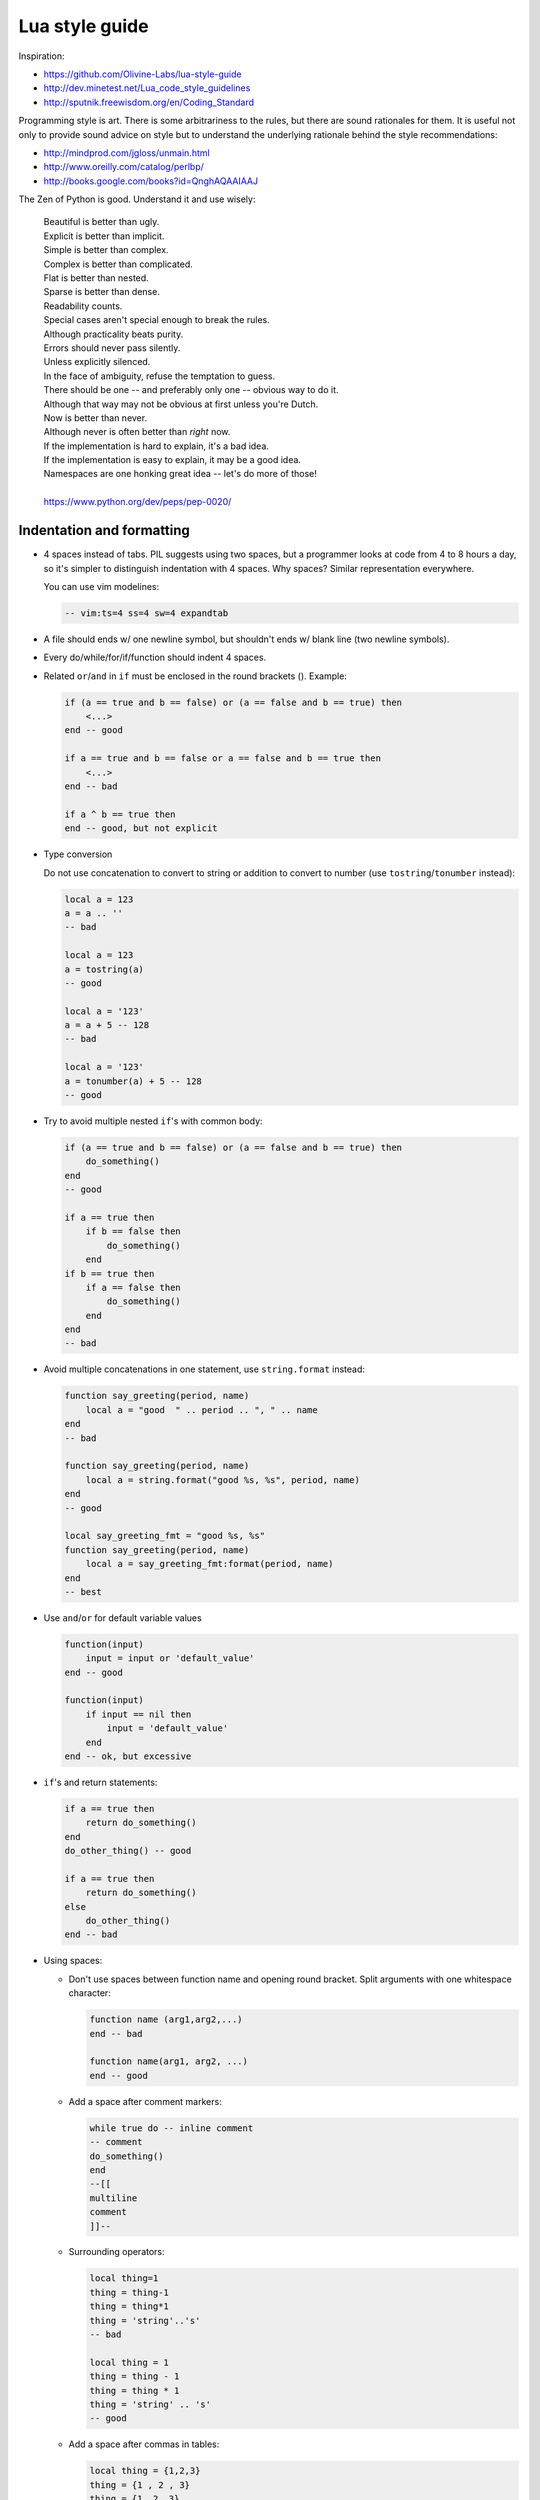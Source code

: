 ..  _lua_style_guide:

Lua style guide
===============

Inspiration:

*   https://github.com/Olivine-Labs/lua-style-guide
*   http://dev.minetest.net/Lua_code_style_guidelines
*   http://sputnik.freewisdom.org/en/Coding_Standard

Programming style is art. There is some arbitrariness to the rules, but there
are sound rationales for them. It is useful not only to provide sound advice on
style but to understand the underlying rationale behind the
style recommendations:

*   http://mindprod.com/jgloss/unmain.html
*   http://www.oreilly.com/catalog/perlbp/
*   http://books.google.com/books?id=QnghAQAAIAAJ

The Zen of Python is good. Understand it and use wisely:

    | Beautiful is better than ugly.
    | Explicit is better than implicit.
    | Simple is better than complex.
    | Complex is better than complicated.
    | Flat is better than nested.
    | Sparse is better than dense.
    | Readability counts.
    | Special cases aren't special enough to break the rules.
    | Although practicality beats purity.
    | Errors should never pass silently.
    | Unless explicitly silenced.
    | In the face of ambiguity, refuse the temptation to guess.
    | There should be one -- and preferably only one -- obvious way to do it.
    | Although that way may not be obvious at first unless you're Dutch.
    | Now is better than never.
    | Although never is often better than *right* now.
    | If the implementation is hard to explain, it's a bad idea.
    | If the implementation is easy to explain, it may be a good idea.
    | Namespaces are one honking great idea -- let's do more of those!
    |
    | https://www.python.org/dev/peps/pep-0020/


Indentation and formatting
--------------------------

*   4 spaces instead of tabs. PIL suggests using two spaces, but a programmer looks
    at code from 4 to 8 hours a day, so it's simpler to distinguish indentation
    with 4 spaces. Why spaces? Similar representation everywhere.

    You can use vim modelines:

    ..  code-block:: lua

        -- vim:ts=4 ss=4 sw=4 expandtab

*   A file should ends w/ one newline symbol, but shouldn't ends w/ blank line
    (two newline symbols).

*   Every do/while/for/if/function should indent 4 spaces.

*   Related ``or``/``and`` in ``if`` must be enclosed in the round brackets (). Example:

    ..  code-block:: lua

        if (a == true and b == false) or (a == false and b == true) then
            <...>
        end -- good

        if a == true and b == false or a == false and b == true then
            <...>
        end -- bad

        if a ^ b == true then
        end -- good, but not explicit

*   Type conversion

    Do not use concatenation to convert to string or addition to convert to number
    (use ``tostring``/``tonumber`` instead):

    ..  code-block:: lua

        local a = 123
        a = a .. ''
        -- bad

        local a = 123
        a = tostring(a)
        -- good

        local a = '123'
        a = a + 5 -- 128
        -- bad

        local a = '123'
        a = tonumber(a) + 5 -- 128
        -- good

*   Try to avoid multiple nested ``if``'s with common body:

    ..  code-block:: lua

        if (a == true and b == false) or (a == false and b == true) then
            do_something()
        end
        -- good

        if a == true then
            if b == false then
                do_something()
            end
        if b == true then
            if a == false then
                do_something()
            end
        end
        -- bad

*   Avoid multiple concatenations in one statement, use ``string.format`` instead:

    ..  code-block:: lua

        function say_greeting(period, name)
            local a = "good  " .. period .. ", " .. name
        end
        -- bad

        function say_greeting(period, name)
            local a = string.format("good %s, %s", period, name)
        end
        -- good

        local say_greeting_fmt = "good %s, %s"
        function say_greeting(period, name)
            local a = say_greeting_fmt:format(period, name)
        end
        -- best

*   Use ``and``/``or`` for default variable values

    ..  code-block:: lua

        function(input)
            input = input or 'default_value'
        end -- good

        function(input)
            if input == nil then
                input = 'default_value'
            end
        end -- ok, but excessive

*   ``if``'s and return statements:

    ..  code-block:: lua

        if a == true then
            return do_something()
        end
        do_other_thing() -- good

        if a == true then
            return do_something()
        else
            do_other_thing()
        end -- bad

*   Using spaces:

    -   Don't use spaces between function name and opening round bracket.
        Split arguments with one whitespace character:

        .. code-block:: lua

            function name (arg1,arg2,...)
            end -- bad

            function name(arg1, arg2, ...)
            end -- good

    -   Add a space after comment markers:

        ..  code-block:: lua

            while true do -- inline comment
            -- comment
            do_something()
            end
            --[[
            multiline
            comment
            ]]--

    -   Surrounding operators:

        ..  code-block:: lua

            local thing=1
            thing = thing-1
            thing = thing*1
            thing = 'string'..'s'
            -- bad

            local thing = 1
            thing = thing - 1
            thing = thing * 1
            thing = 'string' .. 's'
            -- good

    -   Add a space after commas in tables:

        ..  code-block:: lua

            local thing = {1,2,3}
            thing = {1 , 2 , 3}
            thing = {1 ,2 ,3}
            -- bad

            local thing = {1, 2, 3}
            -- good

    -   Add a space in map definitions after equals signs and commas:

        ..  code-block:: lua

            return {1,2,3,4}
            return {
                key1 = val1,key2=val2
            }
            -- bad

            return {1, 2, 3, 4}
            return {
                key1 = val1, key2 = val2,
                key3 = vallll
            }
            -- good

        You can also use alignment:

        ..  code-block:: lua

            return {
                long_key  = 'vaaaaalue',
                key       = 'val',
                something = 'even better'
            }


    -   Extra blank lines may be used (sparingly) to separate groups of related
        functions. Blank lines may be omitted between several related one-liners
        (for example, a set of dummy implementations).

        Use blank lines in functions (sparingly) to indicate logical sections:

        ..  code-block:: lua

            if thing ~= nil then
                -- ...stuff...
            end
            function derp()
                -- ...stuff...
            end
            local wat = 7
            -- bad

            if thing ~= nil then
                -- ...stuff...
            end

            function derp()
                -- ...stuff...
            end

            local wat = 7
            -- good

    -   Delete whitespace at EOL (strongly forbidden. Use ``:s/\s\+$//gc`` in vim
        to delete them).


Avoid global variables
----------------------

Avoid using global variables. In exceptional cases, start the name of such a variable with ``_G``,
add a prefix, or add a table instead of a prefix:

..  code-block:: lua

    function bad_global_example()
    end -- very, very bad

    function good_local_example()
    end
    _G.modulename_good_local_example = good_local_example -- good
    _G.modulename = {}
    _G.modulename.good_local_example = good_local_example -- better

Always use a prefix to avoid name conflicts.

Naming
------

*   Names of variables/"objects" and "methods"/functions: snake_case.
*   Names of "classes": CamelCase.
*   Private variables/methods (future properties) of objects start with
    underscores ``<object>._<name>``. Avoid syntax like
    ``local function private_methods(self) end``.
*   Boolean: naming ``is_<...>``, ``isnt_<...>``, ``has_``, ``hasnt_`` is good style.
*   For "very local" variables:

    -   ``t`` is for tables
    -   ``i``, ``j`` are for indexing
    -   ``n`` is for counting
    -   ``k``, ``v`` is what you get out of ``pairs()`` (are acceptable, ``_`` if unused)
    -   ``i``, ``v`` is what you get out of ``ipairs()`` (are acceptable, ``_`` if unused)
    -   ``k``/``key`` is for table keys
    -   ``v``/``val``/``value`` is for values that are passed around
    -   ``x``/``y``/``z`` is for generic math quantities
    -   ``s``/``str``/``string`` is for strings
    -   ``c`` is for 1-char strings
    -   ``f``/``func``/``cb`` are for functions
    -   ``status, <rv>..`` or ``ok, <rv>..`` is what you get out of pcall/xpcall
    -   ``buf, sz`` is a (buffer, size) pair
    -   ``<name>_p`` is for pointers
    -   ``t0``.. is for timestamps
    -   ``err`` is for errors
    
*   Abbreviations are acceptable if they're very common or if they're unambiguous and you've documented them.
*   Global variables are spelled in ALL_CAPS. If it's a system variable, it starts with an underscore
    (``_G``/``_VERSION``/..).
*   Modules are named in snake_case (avoid underscores and dashes): for example, 'luasql', not
    'Lua-SQL'.
*   ``*_mt`` and ``*_methods`` defines metatable and methods table.

Idioms and patterns
-------------------

Always use round brackets in call of functions except multiple cases (common lua
style idioms):

*   ``*.cfg{ }`` functions (``box.cfg``/``memcached.cfg``/..)
*   ``ffi.cdef[[ ]]`` function

Avoid the following constructions:

*   <func>'<name>'. Strongly avoid require'..'.
*   ``function object:method() end``. Use ``function object.method(self) end`` instead.
*   Semicolons as table separators. Only use commas.
*   Semicolons at the end of line. Use semicolons only to split multiple statements on one line.
*   Unnecessary function creation (closures/..).

Avoid implicit casting to boolean in ``if`` conditions like ``if x then`` or ``if not x then``.
Such expressions will likely result in troubles with :ref:`box.NULL </reference/reference_lua/box_null/>`.
Instead of those conditions, use ``if x ~= nil then`` and ``if x == nil then``.

Modules
-------

Don't start modules with license/authors/descriptions, you can write it in
LICENSE/AUTHORS/README files.
To write modules, use one of the two patterns (don't use ``modules()``):

..  code-block:: lua

    local M = {}

    function M.foo()
    ...
    end

    function M.bar()
    ...
    end

    return M

or

..  code-block:: lua

    local function foo()
    ...
    end

    local function bar()
    ...
    end

    return {
    foo = foo,
    bar = bar,
    }

Commenting
----------

Don't forget to comment your Lua code. You shouldn't comment Lua syntax (assume that the reader already
knows the Lua language). Instead, tell about functions/variable names/etc.

Multiline comments: use matching (``--[[ ]]--``) instead of simple
(``--[[ ]]``).

Public function comments:

..  code-block:: lua

    --- Copy any table (shallow and deep version)
    -- * deepcopy: copies all levels
    -- * shallowcopy: copies only first level
    -- Supports __copy metamethod for copying custom tables with metatables
    -- @function gsplit
    -- @table         inp  original table
    -- @shallow[opt]  sep  flag for shallow copy
    -- @returns            table (copy)

Testing
-------

Use the ``tap`` module for writing efficient tests. Example of a test file:

..  code-block:: lua

    #!/usr/bin/env tarantool

    local test = require('tap').test('table')
    test:plan(31)

    do -- check basic table.copy (deepcopy)
        local example_table = {
            {1, 2, 3},
            {"help, I'm very nested", {{{ }}} }
        }

        local copy_table = table.copy(example_table)

        test:is_deeply(
            example_table,
            copy_table,
            "checking, that deepcopy behaves ok"
        )
        test:isnt(
            example_table,
            copy_table,
            "checking, that tables are different"
        )
        test:isnt(
            example_table[1],
            copy_table[1],
            "checking, that tables are different"
        )
        test:isnt(
            example_table[2],
            copy_table[2],
            "checking, that tables are different"
        )
        test:isnt(
            example_table[2][2],
            copy_table[2][2],
            "checking, that tables are different"
        )
        test:isnt(
            example_table[2][2][1],
            copy_table[2][2][1],
            "checking, that tables are different"
        )
    end

    <...>

    os.exit(test:check() and 0 or 1)

When you test your code, the output will be something like this:

..  code-block:: tap

    TAP version 13
    1..31
    ok - checking, that deepcopy behaves ok
    ok - checking, that tables are different
    ok - checking, that tables are different
    ok - checking, that tables are different
    ok - checking, that tables are different
    ok - checking, that tables are different
    ...


Error handling
--------------

Be generous in what you accept and strict in what you return.

With error handling, this means that you must provide an error object as the second
multi-return value in case of error. The error object can be a string, a Lua
table, cdata, or userdata. In the latter three cases, it must have a ``__tostring`` metamethod
defined.

In case of error, use ``nil`` for the first return value. This makes the error
hard to ignore.

When checking function return values, check the first argument first. If it's
``nil``, look for error in the second argument:

..  code-block:: lua

    local data, err = foo()
    if data == nil then
        return nil, err
    end
    return bar(data)

Unless the performance of your code is paramount, try to avoid using more than two
return values.

In rare cases, you may want to return ``nil`` as a legal return value. In this
case, it's OK to check for error first and then for return:

..  code-block:: lua

    local data, err = foo()
    if err == nil then
        return data
    end
    return nil, err

luacheck
--------

To check the code style, Tarantool uses ``luacheck``. It analyses different
aspects of code, such as unused variables, and sometimes it checks more aspects than needed.
So there is an agreement to ignore some warnings generated by ``luacheck``:

..  code-block:: lua

    "212/self",   -- Unused argument <self>.
    "411",        -- Redefining a local variable.
    "421",        -- Shadowing a local variable.
    "431",        -- Shadowing an upvalue.
    "432",        -- Shadowing an upvalue argument.
